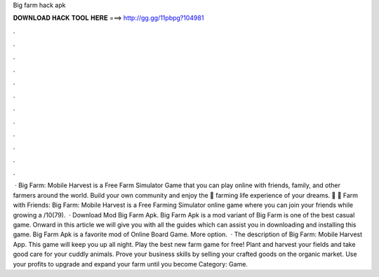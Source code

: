 Big farm hack apk

𝐃𝐎𝐖𝐍𝐋𝐎𝐀𝐃 𝐇𝐀𝐂𝐊 𝐓𝐎𝐎𝐋 𝐇𝐄𝐑𝐄 ===> http://gg.gg/11pbpg?104981

.

.

.

.

.

.

.

.

.

.

.

.

 · Big Farm: Mobile Harvest is a Free Farm Simulator Game that you can play online with friends, family, and other farmers around the world. Build your own community and enjoy the 🚜 farming life experience of your dreams. 🚜 🤗 Farm with Friends: Big Farm: Mobile Harvest is a Free Farming Simulator online game where you can join your friends while growing a /10(79).  · Download Mod Big Farm Apk. Big Farm Apk is a mod variant of Big Farm is one of the best casual game. Onward in this article we will give you with all the guides which can assist you in downloading and installing this game. Big Farm Apk is a favorite mod of Online Board Game. More option.  · The description of Big Farm: Mobile Harvest App. This game will keep you up all night. Play the best new farm game for free! Plant and harvest your fields and take good care for your cuddly animals. Prove your business skills by selling your crafted goods on the organic market. Use your profits to upgrade and expand your farm until you become Category: Game.